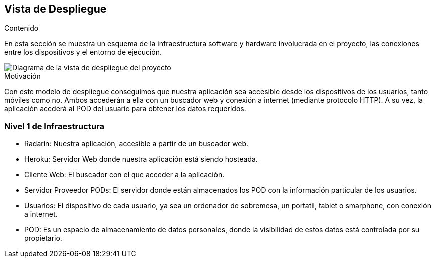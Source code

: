 [[section-deployment-view]]

== Vista de Despliegue

.Contenido
En esta sección se muestra un esquema de la infraestructura software y hardware involucrada en el proyecto, las conexiones entre los dispositivos y el entorno de ejecución.

image::../images/vista_despliegue.jpg["Diagrama de la vista de despliegue del proyecto"]

.Motivación
Con este modelo de despliegue conseguimos que nuestra aplicación sea accesible desde los dispositivos de los usuarios, tanto móviles como no. Ambos accederán a ella con un buscador web y conexión a internet (mediante protocolo HTTP). A su vez, la aplicación accderá al POD del usuario para obtener los datos requeridos.

=== Nivel 1 de Infraestructura

- Radarín: Nuestra aplicación, accesible a partir de un buscador web.
- Heroku: Servidor Web donde nuestra aplicación está siendo hosteada.
- Cliente Web: El buscador con el que acceder a la aplicación.
- Servidor Proveedor PODs: El servidor donde están almacenados los POD con la información particular de los usuarios.
- Usuarios: El dispositivo de cada usuario, ya sea un ordenador de sobremesa, un portatil, tablet o smarphone, con conexión a internet.
- POD: Es un espacio de almacenamiento de datos personales, donde la visibilidad de estos datos está controlada por su propietario.

